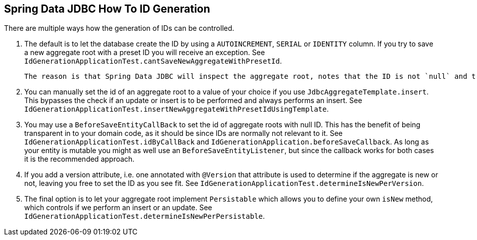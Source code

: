 == Spring Data JDBC How To ID Generation

There are multiple ways how the generation of IDs can be controlled.

1. The default is to let the database create the ID by using a `AUTOINCREMENT`, `SERIAL` or `IDENTITY` column.
  If you try to save a new aggregate root with a preset ID you will receive an exception.
  See `IdGenerationApplicationTest.cantSaveNewAggregateWithPresetId`.

  The reason is that Spring Data JDBC will inspect the aggregate root, notes that the ID is not `null` and tries to perform an update which will update 0 rows and cause an exception.

2. You can manually set the id of an aggregate root to a value of your choice if you use `JdbcAggregateTemplate.insert`.
 This bypasses the check if an update or insert is to be performed and always performs an insert.
 See `IdGenerationApplicationTest.insertNewAggregateWithPresetIdUsingTemplate`.

3. You may use a `BeforeSaveEntityCallBack` to set the id of aggregate roots with null ID.
  This has the benefit of being transparent in to your domain code, as it should be since IDs are normally not relevant to it.
  See `IdGenerationApplicationTest.idByCallBack` and `IdGenerationApplication.beforeSaveCallback`.
  As long as your entity is mutable you might as well use an `BeforeSaveEntityListener`, but since the callback works for both cases it is the recommended approach.

4. If you add a version attribute, i.e. one annotated with `@Version` that attribute is used to determine if the aggregate is new or not, leaving you free to set the ID as you see fit.
  See `IdGenerationApplicationTest.determineIsNewPerVersion`.

5. The final option is to let your aggregate root implement `Persistable` which allows you to define your own `isNew` method, which controls if we perform an insert or an update.
  See `IdGenerationApplicationTest.determineIsNewPerPersistable`.
